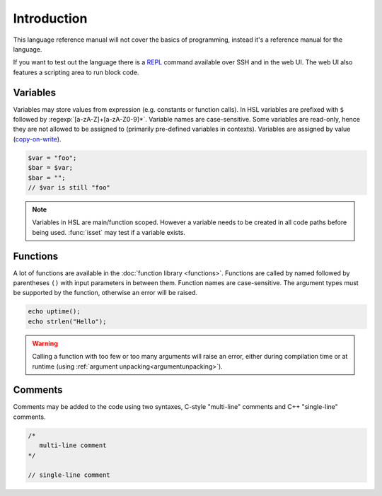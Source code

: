 Introduction
============

This language reference manual will not cover the basics of programming, instead it's a reference manual for the language.

If you want to test out the language there is a `REPL <http://en.wikipedia.org/wiki/Read-eval-print_loop>`_ command available over SSH and in the web UI. The web UI also features a scripting area to run block code.

Variables
---------

Variables may store values from expression (e.g. constants or function calls). In HSL variables are prefixed with ``$`` followed by :regexp:`[a-zA-Z]+[a-zA-Z0-9]*`. Variable names are case-sensitive. Some variables are read-only, hence they are not allowed to be assigned to (primarily pre-defined variables in contexts). Variables are assigned by value (`copy-on-write <http://en.wikipedia.org/wiki/Copy-on-write>`_).

.. code-block:: hsl

	$var = "foo";
	$bar = $var;
	$bar = "";
	// $var is still "foo"

.. note::

	Variables in HSL are main/function scoped. However a variable needs to be created in all code paths before being used. :func:`isset` may test if a variable exists.

Functions
---------

A lot of functions are available in the :doc:`function library <functions>`. Functions are called by named followed by parentheses ``()`` with input parameters in between them. Function names are case-sensitive. The argument types must be supported by the function, otherwise an error will be raised.

.. code-block:: hsl

	echo uptime();
	echo strlen("Hello");

.. warning::
	Calling a function with too few or too many arguments will raise an error, either during compilation time or at runtime (using :ref:`argument unpacking<argumentunpacking>`).

.. _comment:

Comments
--------

Comments may be added to the code using two syntaxes, C-style "multi-line" comments and C++ "single-line" comments.

.. code-block:: hsl

	/*
	   multi-line comment
	*/

	// single-line comment
